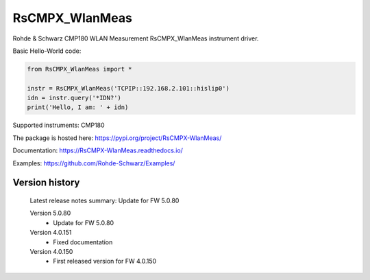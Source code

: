 ==================================
 RsCMPX_WlanMeas
==================================

.. image:: https://img.shields.io/pypi/v/RsCMPX_WlanMeas.svg
   :target: https://pypi.org/project/ RsCMPX_WlanMeas/

.. image:: https://readthedocs.org/projects/sphinx/badge/?version=master
   :target: https://RsCMPX_WlanMeas.readthedocs.io/

.. image:: https://img.shields.io/pypi/l/RsCMPX_WlanMeas.svg
   :target: https://pypi.python.org/pypi/RsCMPX_WlanMeas/

.. image:: https://img.shields.io/pypi/pyversions/pybadges.svg
   :target: https://img.shields.io/pypi/pyversions/pybadges.svg

.. image:: https://img.shields.io/pypi/dm/RsCMPX_WlanMeas.svg
   :target: https://pypi.python.org/pypi/RsCMPX_WlanMeas/

Rohde & Schwarz CMP180 WLAN Measurement RsCMPX_WlanMeas instrument driver.

Basic Hello-World code:

.. code-block:: python

    from RsCMPX_WlanMeas import *

    instr = RsCMPX_WlanMeas('TCPIP::192.168.2.101::hislip0')
    idn = instr.query('*IDN?')
    print('Hello, I am: ' + idn)

Supported instruments: CMP180

The package is hosted here: https://pypi.org/project/RsCMPX-WlanMeas/

Documentation: https://RsCMPX-WlanMeas.readthedocs.io/

Examples: https://github.com/Rohde-Schwarz/Examples/


Version history
----------------

	Latest release notes summary: Update for FW 5.0.80

	Version 5.0.80
		- Update for FW 5.0.80

	Version 4.0.151
		- Fixed documentation

	Version 4.0.150
		- First released version for FW 4.0.150
